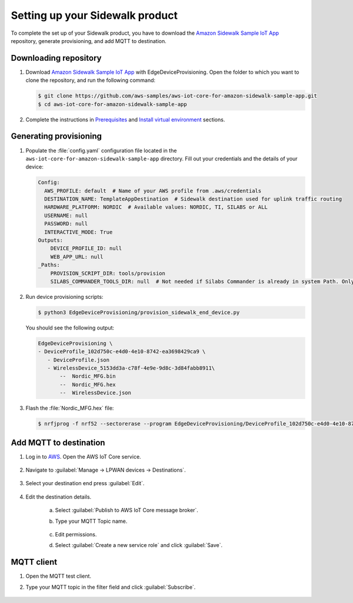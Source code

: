.. _setting_up_sidewalk_product:

Setting up your Sidewalk product
################################

To complete the set up of your Sidewalk product, you have to download the `Amazon Sidewalk Sample IoT App`_ repository, generate provisioning, and add MQTT to destination.

Downloading repository
**********************

#. Download `Amazon Sidewalk Sample IoT App`_ with EdgeDeviceProvisioning.
   Open the folder to which you want to clone the repository, and run the following command:

   .. code-block:: console

      $ git clone https://github.com/aws-samples/aws-iot-core-for-amazon-sidewalk-sample-app.git
      $ cd aws-iot-core-for-amazon-sidewalk-sample-app

#. Complete the instructions in `Prerequisites`_ and `Install virtual environment`_ sections.

Generating provisioning
***********************

#. Populate the :file:`config.yaml` configuration file located in the ``aws-iot-core-for-amazon-sidewalk-sample-app`` directory.
   Fill out your credentials and the details of your device:

   .. code-block:: console

      Config:
        AWS_PROFILE: default  # Name of your AWS profile from .aws/credentials
        DESTINATION_NAME: TemplateAppDestination  # Sidewalk destination used for uplink traffic routing
        HARDWARE_PLATFORM: NORDIC  # Available values: NORDIC, TI, SILABS or ALL
        USERNAME: null
        PASSWORD: null
        INTERACTIVE_MODE: True
      Outputs:
          DEVICE_PROFILE_ID: null
          WEB_APP_URL: null
      _Paths:
          PROVISION_SCRIPT_DIR: tools/provision
          SILABS_COMMANDER_TOOLS_DIR: null  # Not needed if Silabs Commander is already in system Path. Only needed for SILABS.

#. Run device provisioning scripts:

   .. code-block:: console

      $ python3 EdgeDeviceProvisioning/provision_sidewalk_end_device.py

   You should see the following output:

   .. code-block:: console

      EdgeDeviceProvisioning \
      - DeviceProfile_102d750c-e4d0-4e10-8742-ea3698429ca9 \
         - DeviceProfile.json
         - WirelessDevice_5153dd3a-c78f-4e9e-9d8c-3d84fabb8911\
             --  Nordic_MFG.bin
             --  Nordic_MFG.hex
             --  WirelessDevice.json

#. Flash the :file:`Nordic_MFG.hex` file:

   .. code-block:: console

       $ nrfjprog -f nrf52 --sectorerase --program EdgeDeviceProvisioning/DeviceProfile_102d750c-e4d0-4e10-8742-ea3698429ca9/WirelessDevice_5153dd3a-c78f-4e9e-9d8c-3d84fabb8911/Nordic_MFG.hex --reset

Add MQTT to destination
***********************

#. Log in to `AWS`_.
   Open the AWS IoT Core service.

   .. figure:: /images/AWSIoTCore.png

#. Navigate to :guilabel:`Manage → LPWAN devices → Destinations`.

   .. figure:: /images/AWSIoTCoreDestinations.png

#. Select your destination end press :guilabel:`Edit`.

   .. figure:: /images/AWSIoTCoreDestinationEdit.png

#. Edit the destination details.

    a. Select :guilabel:`Publish to AWS IoT Core message broker`.
    #. Type your MQTT Topic name.

       .. figure:: /images/AWSIoTCoreDestinationTestMQTT.png

    #. Edit permissions.
    #. Select :guilabel:`Create a new service role` and click :guilabel:`Save`.

       .. figure:: /images/AWSIoTCoreDestinationTestRole.png

MQTT client
***********

#. Open the MQTT test client.
#. Type your MQTT topic in the filter field and click :guilabel:`Subscribe`.

   .. figure:: /images/AWSIoTCoreMQTT.png

.. _Amazon Sidewalk Sample IoT App: https://github.com/aws-samples/aws-iot-core-for-amazon-sidewalk-sample-app
.. _Prerequisites: https://github.com/aws-samples/aws-iot-core-for-amazon-sidewalk-sample-app#prerequisites
.. _Install virtual environment: https://github.com/aws-samples/aws-iot-core-for-amazon-sidewalk-sample-app#1-install-virtual-environment
.. _AWS: https://aws.amazon.com/
